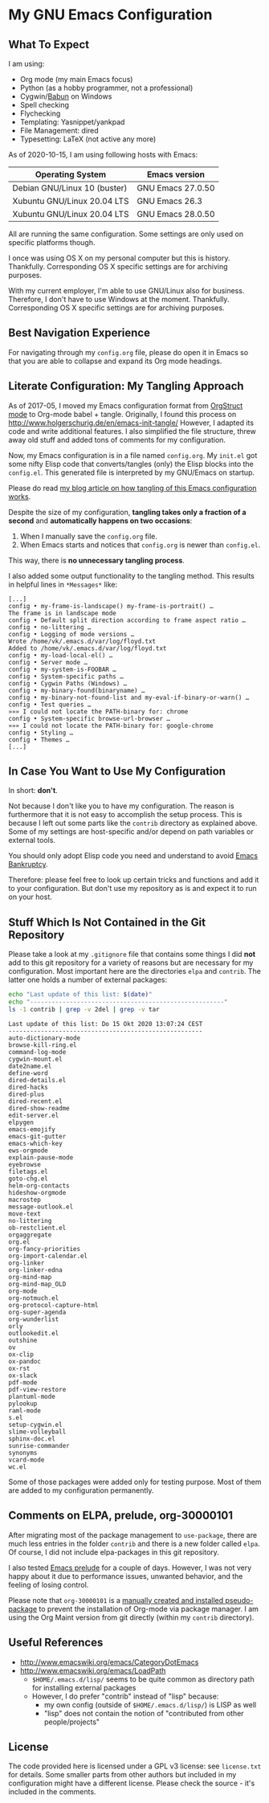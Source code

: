 * My GNU Emacs Configuration

** What To Expect

I am using:
- Org mode (my main Emacs focus)
- Python (as a hobby programmer, not a professional)
- Cygwin/[[http://babun.github.io/][Babun]] on Windows
- Spell checking
- Flychecking
- Templating: Yasnippet/yankpad
- File Management: dired
- Typesetting: LaTeX (not active any more)

As of 2020-10-15, I am using following hosts with Emacs:

| Operating System             | Emacs version     |
|------------------------------+-------------------|
| Debian GNU/Linux 10 (buster) | GNU Emacs 27.0.50 |
| Xubuntu GNU/Linux 20.04 LTS  | GNU Emacs 26.3    |
| Xubuntu GNU/Linux 20.04 LTS  | GNU Emacs 28.0.50 |

All are running the same configuration. Some settings are only used on
specific platforms though.

I once was using OS X on my personal computer but this is history.
Thankfully. Corresponding OS X specific settings are for archiving
purposes. 

With my current employer, I'm able to use GNU/Linux also for business.
Therefore, I don't have to use Windows at the moment. Thankfully.
Corresponding OS X specific settings are for archiving purposes.

** Best Navigation Experience

For navigating through my =config.org= file, please do open it in
Emacs so that you are able to collapse and expand its Org mode
headings.

** Literate Configuration: My Tangling Approach

As of 2017-05, I moved my Emacs configuration format from [[http://orgmode.org/manual/Orgstruct-mode.html][OrgStruct
mode]] to Org-mode babel + tangle. Originally, I found this process on
http://www.holgerschurig.de/en/emacs-init-tangle/ However, I adapted
its code and write additional features. I also simplified the file
structure, threw away old stuff and added tons of comments for my
configuration.

Now, my Emacs configuration is in a file named =config.org=. My
=init.el= got some nifty Elisp code that converts/tangles (only) the
Elisp blocks into the =config.el=. This generated file is interpreted
by my GNU/Emacs on startup.

Please do read [[http://karl-voit.at/2017/06/03/emacs-org][my blog article on how tangling of this Emacs
configuration works]].

Despite the size of my configuration, *tangling takes only a fraction
of a second* and *automatically happens on two occasions*:

1. When I manually save the =config.org= file.
2. When Emacs starts and notices that =config.org= is newer than =config.el=.

This way, there is *no unnecessary tangling process*.

I also added some output functionality to the tangling method. This
results in helpful lines in =*Messages*= like:

#+BEGIN_EXAMPLE
[...]
config • my-frame-is-landscape() my-frame-is-portrait() …
The frame is in landscape mode
config • Default split direction according to frame aspect ratio …
config • no-littering …
config • Logging of mode versions …
Wrote /home/vk/.emacs.d/var/log/floyd.txt
Added to /home/vk/.emacs.d/var/log/floyd.txt
config • my-load-local-el() …
config • Server mode …
config • my-system-is-FOOBAR …
config • System-specific paths …
config • Cygwin Paths (Windows) …
config • my-binary-found(binaryname) …
config • my-binary-not-found-list and my-eval-if-binary-or-warn() …
config • Test queries …
»»» I could not locate the PATH-binary for: chrome
config • System-specific browse-url-browser …
»»» I could not locate the PATH-binary for: google-chrome
config • Styling …
config • Themes …
[...]
#+END_EXAMPLE

** In Case You Want to Use My Configuration

In short: *don't*.

Not because I don't like you to have my configuration. The reason is
furthermore that it is not easy to accomplish the setup process. This
is because I left out some parts like the ~contrib~ directory as
explained above. Some of my settings are host-specific and/or depend
on path variables or external tools.

You should only adopt Elisp code you need and understand to avoid
[[https://www.emacswiki.org/emacs/DotEmacsBankruptcy][Emacs Bankruptcy]].

Therefore: please feel free to look up certain tricks and functions
and add it to your configuration. But don't use my repository as is
and expect it to run on your host.

** Stuff Which Is Not Contained in the Git Repository

Please take a look at my ~.gitignore~ file that contains some things I
did *not* add to this git repository for a variety of reasons but are
necessary for my configuration. Most important here are the
directories ~elpa~ and ~contrib~. The latter one holds a number of
external packages:

#+BEGIN_SRC sh :results output :wrap example
echo "Last update of this list: $(date)"
echo "------------------------------------------------------"
ls -1 contrib | grep -v 2del | grep -v tar
#+END_SRC

: Last update of this list: Do 15 Okt 2020 13:07:24 CEST
: ------------------------------------------------------
: auto-dictionary-mode
: browse-kill-ring.el
: command-log-mode
: cygwin-mount.el
: date2name.el
: define-word
: dired-details.el
: dired-hacks
: dired-plus
: dired-recent.el
: dired-show-readme
: edit-server.el
: elpygen
: emacs-emojify
: emacs-git-gutter
: emacs-which-key
: ews-orgmode
: explain-pause-mode
: eyebrowse
: filetags.el
: goto-chg.el
: helm-org-contacts
: hideshow-orgmode
: macrostep
: message-outlook.el
: move-text
: no-littering
: ob-restclient.el
: orgaggregate
: org.el
: org-fancy-priorities
: org-import-calendar.el
: org-linker
: org-linker-edna
: org-mind-map
: org-mind-map_OLD
: org-mode
: org-notmuch.el
: org-protocol-capture-html
: org-super-agenda
: org-wunderlist
: orly
: outlookedit.el
: outshine
: ov
: ox-clip
: ox-pandoc
: ox-rst
: ox-slack
: pdf-mode
: pdf-view-restore
: plantuml-mode
: pylookup
: raml-mode
: s.el
: setup-cygwin.el
: slime-volleyball
: sphinx-doc.el
: sunrise-commander
: synonyms
: vcard-mode
: wc.el


Some of those packages were added only for testing purpose. Most of
them are added to my configuration permanently.

** Comments on ELPA, prelude, org-30000101

After migrating most of the package management to =use-package=, there
are much less entries in the folder =contrib= and there is a new
folder called =elpa=. Of course, I did not include elpa-packages in
this git repository.

I also tested [[https://github.com/bbatsov/prelude][Emacs prelude]] for a couple of days. However, I was not
very happy about it due to performance issues, unwanted behavior, and
the feeling of losing control.

Please note that ~org-30000101~ is a [[http://article.gmane.org/gmane.emacs.orgmode/104548/][manually created and installed
pseudo-package]] to prevent the installation of Org-mode via package
manager. I am using the Org Maint version from git directly (within my
~contrib~ directory).

** Useful References

- http://www.emacswiki.org/emacs/CategoryDotEmacs
- http://www.emacswiki.org/emacs/LoadPath
  - ~$HOME/.emacs.d/lisp/~ seems to be quite common as directory path for
    installing external packages
  - However, I do prefer "contrib" instead of "lisp" because:
    - my own config (outside of ~$HOME/.emacs.d/lisp/~) is LISP as well
    - "lisp" does not contain the notion of "contributed from other
      people/projects"

** License

The code provided here is licensed under a GPL v3 license: see
=license.txt= for details. Some smaller parts from other authors but
included in my configuration might have a different license. Please
check the source - it's included in the comments.
